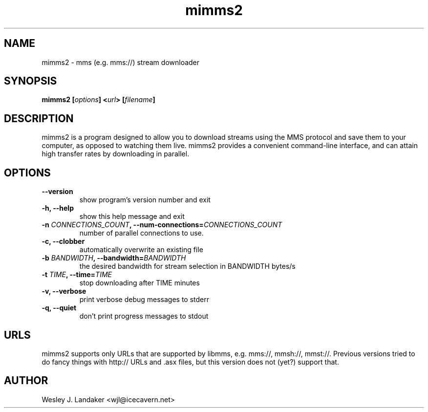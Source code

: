 .TH mimms2 1 "2008-04-06" "mms stream downloader"
.SH NAME
mimms2 \- mms (e.g. mms://) stream downloader
.SH SYNOPSIS
.BI "mimms2 [" options "] <" url "> [" filename "]"
.SH DESCRIPTION
mimms2 is a program designed to allow you to download streams using the
MMS protocol and save them to your computer, as opposed to watching them
live. mimms2 provides a convenient command-line interface, and can attain
high transfer rates by downloading in parallel.
.SH OPTIONS
.TP
.B "--version"
show program's version number and exit
.TP
.B "-h, --help"
show this help message and exit
.TP
.BI "-n " CONNECTIONS_COUNT ", --num-connections=" CONNECTIONS_COUNT
number of parallel connections to use.
.TP
.B "-c, --clobber"
automatically overwrite an existing file
.TP
.BI "-b " BANDWIDTH ", --bandwidth=" BANDWIDTH
the desired bandwidth for stream selection in BANDWIDTH bytes/s
.TP
.BI "-t " TIME ", --time=" TIME
stop downloading after TIME minutes
.TP
.B "-v, --verbose"
print verbose debug messages to stderr
.TP
.B "-q, --quiet"
don't print progress messages to stdout
.SH URLS
mimms2 supports only URLs that are supported by libmms, e.g. mms://, mmsh://, mmst://.
Previous versions tried to do fancy things with http:// URLs and .asx files, but this version does not (yet?) support that.
.SH AUTHOR
Wesley J. Landaker <wjl@icecavern.net>
